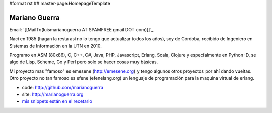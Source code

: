 #format rst
## master-page:HomepageTemplate

Mariano Guerra
--------------

Email: `[[MailTo(luismarianoguerra AT SPAMFREE gmail DOT com)]]`_

Nací en 1985 (hagan la resta así no lo tengo que actualizar todos los años), soy de Córdoba, recibido de Ingeniero en Sistemas de Información en la UTN en 2010.

Programo en ASM (80x86), C, C++, C#, Java, PHP, Javascript, Erlang, Scala, Clojure y especialmente en Python :D, se algo de Lisp, Scheme, Go y Perl pero solo se hacer cosas muy básicas.

Mi proyecto mas "famoso" es emesene (http://emesene.org) y tengo algunos otros proyectos por ahí dando vueltas. Otro proyecto no tan famoso es efene (efenelang.org) un lenguaje de programación para la maquina virtual de erlang.

* code: http://github.com/marianoguerra

* site: http://marianoguerra.org

* `mis snippets están en el recetario`_

.. ############################################################################

.. _mis snippets están en el recetario: ../Recetario

